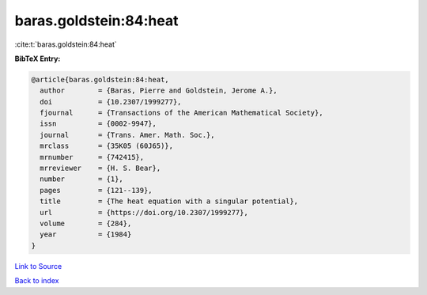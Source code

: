 baras.goldstein:84:heat
=======================

:cite:t:`baras.goldstein:84:heat`

**BibTeX Entry:**

.. code-block:: bibtex

   @article{baras.goldstein:84:heat,
     author        = {Baras, Pierre and Goldstein, Jerome A.},
     doi           = {10.2307/1999277},
     fjournal      = {Transactions of the American Mathematical Society},
     issn          = {0002-9947},
     journal       = {Trans. Amer. Math. Soc.},
     mrclass       = {35K05 (60J65)},
     mrnumber      = {742415},
     mrreviewer    = {H. S. Bear},
     number        = {1},
     pages         = {121--139},
     title         = {The heat equation with a singular potential},
     url           = {https://doi.org/10.2307/1999277},
     volume        = {284},
     year          = {1984}
   }

`Link to Source <https://doi.org/10.2307/1999277},>`_


`Back to index <../By-Cite-Keys.html>`_
